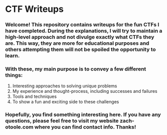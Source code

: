 * CTF Writeups

*** Welcome! This repository contains writeups for the fun CTFs I have completed. During the explanations, I will try to maintain a high-level approach and not divulge exactly what CTFs they are. This way, they are more for educational purposes and others attempting them will not be spoiled the opportunity to learn.

*** With these, my main purpose is to convey a few different things:
1. Interesting approaches to solving unique problems
2. My experience and thought-process, including successes and failures
3. Tools and techniques
4. To show a fun and exciting side to these challenges

*** Hopefully, you find something interesting here. If you have any questions, please feel free to visit my website zach-otoole.com where you can find contact info. Thanks!
